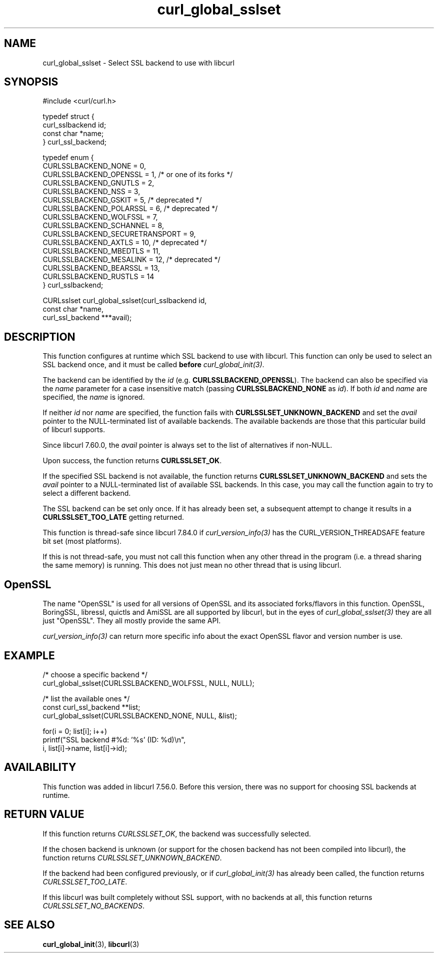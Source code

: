 .\" **************************************************************************
.\" *                                  _   _ ____  _
.\" *  Project                     ___| | | |  _ \| |
.\" *                             / __| | | | |_) | |
.\" *                            | (__| |_| |  _ <| |___
.\" *                             \___|\___/|_| \_\_____|
.\" *
.\" * Copyright (C) Daniel Stenberg, <daniel@haxx.se>, et al.
.\" *
.\" * This software is licensed as described in the file COPYING, which
.\" * you should have received as part of this distribution. The terms
.\" * are also available at https://curl.se/docs/copyright.html.
.\" *
.\" * You may opt to use, copy, modify, merge, publish, distribute and/or sell
.\" * copies of the Software, and permit persons to whom the Software is
.\" * furnished to do so, under the terms of the COPYING file.
.\" *
.\" * This software is distributed on an "AS IS" basis, WITHOUT WARRANTY OF ANY
.\" * KIND, either express or implied.
.\" *
.\" * SPDX-License-Identifier: curl
.\" *
.\" **************************************************************************
.TH curl_global_sslset 3 "15 July 2017" "libcurl" "libcurl"
.SH NAME
curl_global_sslset - Select SSL backend to use with libcurl
.SH SYNOPSIS
.nf
#include <curl/curl.h>

typedef struct {
  curl_sslbackend id;
  const char *name;
} curl_ssl_backend;

typedef enum {
  CURLSSLBACKEND_NONE = 0,
  CURLSSLBACKEND_OPENSSL = 1, /* or one of its forks */
  CURLSSLBACKEND_GNUTLS = 2,
  CURLSSLBACKEND_NSS = 3,
  CURLSSLBACKEND_GSKIT = 5, /* deprecated */
  CURLSSLBACKEND_POLARSSL = 6, /* deprecated */
  CURLSSLBACKEND_WOLFSSL = 7,
  CURLSSLBACKEND_SCHANNEL = 8,
  CURLSSLBACKEND_SECURETRANSPORT = 9,
  CURLSSLBACKEND_AXTLS = 10, /* deprecated */
  CURLSSLBACKEND_MBEDTLS = 11,
  CURLSSLBACKEND_MESALINK = 12, /* deprecated */
  CURLSSLBACKEND_BEARSSL = 13,
  CURLSSLBACKEND_RUSTLS = 14
} curl_sslbackend;

CURLsslset curl_global_sslset(curl_sslbackend id,
                              const char *name,
                              curl_ssl_backend ***avail);
.fi
.SH DESCRIPTION
This function configures at runtime which SSL backend to use with
libcurl. This function can only be used to select an SSL backend once, and it
must be called \fBbefore\fP \fIcurl_global_init(3)\fP.

The backend can be identified by the \fIid\fP
(e.g. \fBCURLSSLBACKEND_OPENSSL\fP). The backend can also be specified via the
\fIname\fP parameter for a case insensitive match (passing
\fBCURLSSLBACKEND_NONE\fP as \fIid\fP). If both \fIid\fP and \fIname\fP are
specified, the \fIname\fP is ignored.

If neither \fIid\fP nor \fPname\fP are specified, the function fails with
\fBCURLSSLSET_UNKNOWN_BACKEND\fP and set the \fIavail\fP pointer to the
NULL-terminated list of available backends. The available backends are those
that this particular build of libcurl supports.

Since libcurl 7.60.0, the \fIavail\fP pointer is always set to the list of
alternatives if non-NULL.

Upon success, the function returns \fBCURLSSLSET_OK\fP.

If the specified SSL backend is not available, the function returns
\fBCURLSSLSET_UNKNOWN_BACKEND\fP and sets the \fIavail\fP pointer to a
NULL-terminated list of available SSL backends. In this case, you may call the
function again to try to select a different backend.

The SSL backend can be set only once. If it has already been set, a subsequent
attempt to change it results in a \fBCURLSSLSET_TOO_LATE\fP getting returned.

This function is thread-safe since libcurl 7.84.0 if
\fIcurl_version_info(3)\fP has the CURL_VERSION_THREADSAFE feature bit set
(most platforms).

If this is not thread-safe, you must not call this function when any other
thread in the program (i.e. a thread sharing the same memory) is running.
This does not just mean no other thread that is using libcurl.
.SH OpenSSL
The name "OpenSSL" is used for all versions of OpenSSL and its associated
forks/flavors in this function. OpenSSL, BoringSSL, libressl, quictls and
AmiSSL are all supported by libcurl, but in the eyes of
\fIcurl_global_sslset(3)\fP they are all just "OpenSSL". They all mostly
provide the same API.

\fIcurl_version_info(3)\fP can return more specific info about the exact
OpenSSL flavor and version number is use.
.SH EXAMPLE
.nf
  /* choose a specific backend */
  curl_global_sslset(CURLSSLBACKEND_WOLFSSL, NULL, NULL);

  /* list the available ones */
  const curl_ssl_backend **list;
  curl_global_sslset(CURLSSLBACKEND_NONE, NULL, &list);

  for(i = 0; list[i]; i++)
    printf("SSL backend #%d: '%s' (ID: %d)\\n",
           i, list[i]->name, list[i]->id);
.fi
.SH AVAILABILITY
This function was added in libcurl 7.56.0. Before this version, there was no
support for choosing SSL backends at runtime.
.SH RETURN VALUE
If this function returns \fICURLSSLSET_OK\fP, the backend was successfully
selected.

If the chosen backend is unknown (or support for the chosen backend has not
been compiled into libcurl), the function returns
\fICURLSSLSET_UNKNOWN_BACKEND\fP.

If the backend had been configured previously, or if \fIcurl_global_init(3)\fP
has already been called, the function returns \fICURLSSLSET_TOO_LATE\fP.

If this libcurl was built completely without SSL support, with no backends at
all, this function returns \fICURLSSLSET_NO_BACKENDS\fP.
.SH "SEE ALSO"
.BR curl_global_init (3),
.BR libcurl (3)
